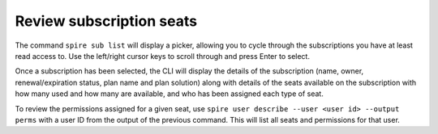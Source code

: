 Review subscription seats
=========================

The command ``spire sub list`` will display a picker, allowing you to cycle through the subscriptions you have at least read access to. Use the left/right cursor keys to scroll through and press Enter to select.

Once a subscription has been selected, the CLI will display the details of the subscription (name, owner, renewal/expiration status, plan name and plan solution) along with details of the seats available on the subscription with how many used and how many are available, and who has been assigned each type of seat.

To review the permissions assigned for a given seat, use ``spire user describe --user <user id> --output perms`` with a user ID from the output of the previous command. This will list all seats and permissions for that user.
